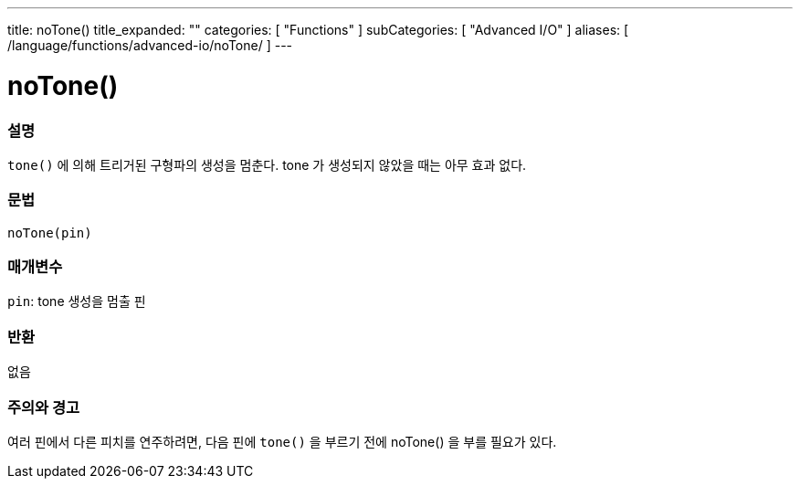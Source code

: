 ---
title: noTone()
title_expanded: ""
categories: [ "Functions" ]
subCategories: [ "Advanced I/O" ]
aliases: [ /language/functions/advanced-io/noTone/ ]
---


= noTone()


// OVERVIEW SECTION STARTS
[#overview]
--

[float]
=== 설명
`tone()` 에 의해 트리거된 구형파의 생성을 멈춘다. tone 가 생성되지 않았을 때는 아무 효과 없다.

[%hardbreaks]


[float]
=== 문법
`noTone(pin)`


[float]
=== 매개변수
`pin`: tone 생성을 멈출 핀

[float]
=== 반환
없음

--
// OVERVIEW SECTION ENDS




// HOW TO USE SECTION STARTS
[#howtouse]
--

[float]
=== 주의와 경고
여러 핀에서 다른 피치를 연주하려면, 다음 핀에 `tone()` 을 부르기 전에  noTone() 을 부를 필요가 있다.

[%hardbreaks]

--
// HOW TO USE SECTION ENDS
